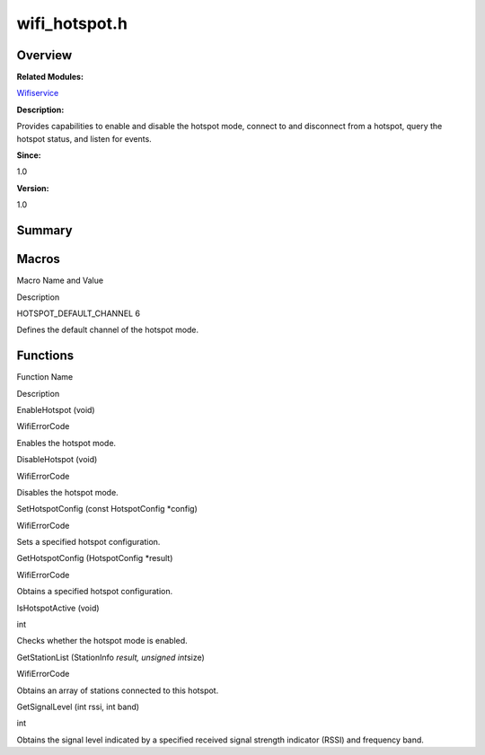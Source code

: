 wifi_hotspot.h
==============

**Overview**\ 
--------------

**Related Modules:**

`Wifiservice <wifiservice.rst>`__

**Description:**

Provides capabilities to enable and disable the hotspot mode, connect to
and disconnect from a hotspot, query the hotspot status, and listen for
events.

**Since:**

1.0

**Version:**

1.0

**Summary**\ 
-------------

Macros
------

.. raw:: html

   <table>

.. raw:: html

   <thead align="left">

.. raw:: html

   <tr id="row2023946657191854">

.. raw:: html

   <th class="cellrowborder" valign="top" width="50%" id="mcps1.1.3.1.1">

.. raw:: html

   <p id="p338636517191854">

Macro Name and Value

.. raw:: html

   </p>

.. raw:: html

   </th>

.. raw:: html

   <th class="cellrowborder" valign="top" width="50%" id="mcps1.1.3.1.2">

.. raw:: html

   <p id="p1363770512191854">

Description

.. raw:: html

   </p>

.. raw:: html

   </th>

.. raw:: html

   </tr>

.. raw:: html

   </thead>

.. raw:: html

   <tbody>

.. raw:: html

   <tr id="row1462442029191854">

.. raw:: html

   <td class="cellrowborder" valign="top" width="50%" headers="mcps1.1.3.1.1 ">

.. raw:: html

   <p id="p285183157191854">

HOTSPOT_DEFAULT_CHANNEL 6

.. raw:: html

   </p>

.. raw:: html

   </td>

.. raw:: html

   <td class="cellrowborder" valign="top" width="50%" headers="mcps1.1.3.1.2 ">

.. raw:: html

   <p id="p1812262984191854">

Defines the default channel of the hotspot mode.

.. raw:: html

   </p>

.. raw:: html

   </td>

.. raw:: html

   </tr>

.. raw:: html

   </tbody>

.. raw:: html

   </table>

Functions
---------

.. raw:: html

   <table>

.. raw:: html

   <thead align="left">

.. raw:: html

   <tr id="row426197945191854">

.. raw:: html

   <th class="cellrowborder" valign="top" width="50%" id="mcps1.1.3.1.1">

.. raw:: html

   <p id="p697676823191854">

Function Name

.. raw:: html

   </p>

.. raw:: html

   </th>

.. raw:: html

   <th class="cellrowborder" valign="top" width="50%" id="mcps1.1.3.1.2">

.. raw:: html

   <p id="p1718384030191854">

Description

.. raw:: html

   </p>

.. raw:: html

   </th>

.. raw:: html

   </tr>

.. raw:: html

   </thead>

.. raw:: html

   <tbody>

.. raw:: html

   <tr id="row248706391191854">

.. raw:: html

   <td class="cellrowborder" valign="top" width="50%" headers="mcps1.1.3.1.1 ">

.. raw:: html

   <p id="p54554556191854">

EnableHotspot (void)

.. raw:: html

   </p>

.. raw:: html

   </td>

.. raw:: html

   <td class="cellrowborder" valign="top" width="50%" headers="mcps1.1.3.1.2 ">

.. raw:: html

   <p id="p1108993027191854">

WifiErrorCode

.. raw:: html

   </p>

.. raw:: html

   <p id="p1829708596191854">

Enables the hotspot mode.

.. raw:: html

   </p>

.. raw:: html

   </td>

.. raw:: html

   </tr>

.. raw:: html

   <tr id="row1861769631191854">

.. raw:: html

   <td class="cellrowborder" valign="top" width="50%" headers="mcps1.1.3.1.1 ">

.. raw:: html

   <p id="p1160264852191854">

DisableHotspot (void)

.. raw:: html

   </p>

.. raw:: html

   </td>

.. raw:: html

   <td class="cellrowborder" valign="top" width="50%" headers="mcps1.1.3.1.2 ">

.. raw:: html

   <p id="p1367461105191854">

WifiErrorCode

.. raw:: html

   </p>

.. raw:: html

   <p id="p88079579191854">

Disables the hotspot mode.

.. raw:: html

   </p>

.. raw:: html

   </td>

.. raw:: html

   </tr>

.. raw:: html

   <tr id="row1876272897191854">

.. raw:: html

   <td class="cellrowborder" valign="top" width="50%" headers="mcps1.1.3.1.1 ">

.. raw:: html

   <p id="p2108808557191854">

SetHotspotConfig (const HotspotConfig \*config)

.. raw:: html

   </p>

.. raw:: html

   </td>

.. raw:: html

   <td class="cellrowborder" valign="top" width="50%" headers="mcps1.1.3.1.2 ">

.. raw:: html

   <p id="p1805903484191854">

WifiErrorCode

.. raw:: html

   </p>

.. raw:: html

   <p id="p45895934191854">

Sets a specified hotspot configuration.

.. raw:: html

   </p>

.. raw:: html

   </td>

.. raw:: html

   </tr>

.. raw:: html

   <tr id="row177710550191854">

.. raw:: html

   <td class="cellrowborder" valign="top" width="50%" headers="mcps1.1.3.1.1 ">

.. raw:: html

   <p id="p1525056226191854">

GetHotspotConfig (HotspotConfig \*result)

.. raw:: html

   </p>

.. raw:: html

   </td>

.. raw:: html

   <td class="cellrowborder" valign="top" width="50%" headers="mcps1.1.3.1.2 ">

.. raw:: html

   <p id="p308893404191854">

WifiErrorCode

.. raw:: html

   </p>

.. raw:: html

   <p id="p1356982499191854">

Obtains a specified hotspot configuration.

.. raw:: html

   </p>

.. raw:: html

   </td>

.. raw:: html

   </tr>

.. raw:: html

   <tr id="row575000889191854">

.. raw:: html

   <td class="cellrowborder" valign="top" width="50%" headers="mcps1.1.3.1.1 ">

.. raw:: html

   <p id="p1096993308191854">

IsHotspotActive (void)

.. raw:: html

   </p>

.. raw:: html

   </td>

.. raw:: html

   <td class="cellrowborder" valign="top" width="50%" headers="mcps1.1.3.1.2 ">

.. raw:: html

   <p id="p575900462191854">

int

.. raw:: html

   </p>

.. raw:: html

   <p id="p1485144592191854">

Checks whether the hotspot mode is enabled.

.. raw:: html

   </p>

.. raw:: html

   </td>

.. raw:: html

   </tr>

.. raw:: html

   <tr id="row3657209191854">

.. raw:: html

   <td class="cellrowborder" valign="top" width="50%" headers="mcps1.1.3.1.1 ">

.. raw:: html

   <p id="p346602316191854">

GetStationList (StationInfo *result, unsigned int*\ size)

.. raw:: html

   </p>

.. raw:: html

   </td>

.. raw:: html

   <td class="cellrowborder" valign="top" width="50%" headers="mcps1.1.3.1.2 ">

.. raw:: html

   <p id="p902153046191854">

WifiErrorCode

.. raw:: html

   </p>

.. raw:: html

   <p id="p220619769191854">

Obtains an array of stations connected to this hotspot.

.. raw:: html

   </p>

.. raw:: html

   </td>

.. raw:: html

   </tr>

.. raw:: html

   <tr id="row629420892191854">

.. raw:: html

   <td class="cellrowborder" valign="top" width="50%" headers="mcps1.1.3.1.1 ">

.. raw:: html

   <p id="p453633746191854">

GetSignalLevel (int rssi, int band)

.. raw:: html

   </p>

.. raw:: html

   </td>

.. raw:: html

   <td class="cellrowborder" valign="top" width="50%" headers="mcps1.1.3.1.2 ">

.. raw:: html

   <p id="p1402617702191854">

int

.. raw:: html

   </p>

.. raw:: html

   <p id="p1318315137191854">

Obtains the signal level indicated by a specified received signal
strength indicator (RSSI) and frequency band.

.. raw:: html

   </p>

.. raw:: html

   </td>

.. raw:: html

   </tr>

.. raw:: html

   </tbody>

.. raw:: html

   </table>
